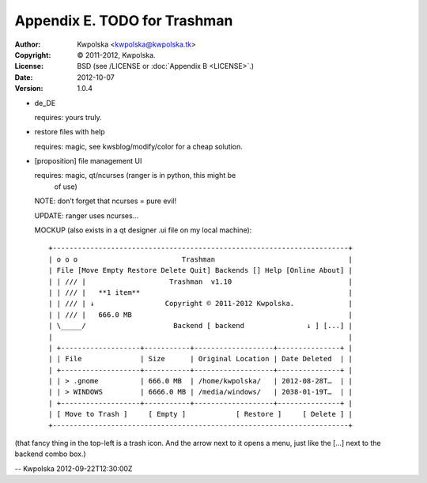 =============================
Appendix E. TODO for Trashman
=============================
:Author: Kwpolska <kwpolska@kwpolska.tk>
:Copyright: © 2011-2012, Kwpolska.
:License: BSD (see /LICENSE or :doc:`Appendix B <LICENSE>`.)
:Date: 2012-10-07
:Version: 1.0.4

.. index:: TODO

* de_DE

  requires: yours truly.

* restore files with help

  requires: magic, see kwsblog/modify/color for a cheap solution.

* [proposition] file management UI

  requires: magic, qt/ncurses (ranger is in python, this might be
      of use)

  NOTE: don’t forget that ncurses = pure evil!

  UPDATE: ranger uses ncurses...

  MOCKUP (also exists in a qt designer .ui file on my local machine)::

    +-----------------------------------------------------------------------+
    | o o o                         Trashman                                |
    | File [Move Empty Restore Delete Quit] Backends [] Help [Online About] |
    | | /// |                    Trashman  v1.10                            |
    | | /// |   **1 item**                                                  |
    | | /// | ↓                 Copyright © 2011-2012 Kwpolska.             |
    | | /// |   666.0 MB                                                    |
    | \_____/                     Backend [ backend               ↓ ] [...] |
    |                                                                       |
    | +-------------------+-----------+-------------------+---------------+ |
    | | File              | Size      | Original Location | Date Deleted  | |
    | +-------------------+-----------+-------------------+---------------+ |
    | | > .gnome          | 666.0 MB  | /home/kwpolska/   | 2012-08-28T…  | |
    | | > WINDOWS         | 6666.0 MB | /media/windows/   | 2038-01-19T…  | |
    | +-------------------+-----------+-------------------+---------------+ |
    | [ Move to Trash ]     [ Empty ]            [ Restore ]     [ Delete ] |
    +-----------------------------------------------------------------------+

(that fancy thing in the top-left is a trash icon.  And the arrow next to it
opens a menu, just like the [...] next to the backend combo box.)

-- Kwpolska 2012-09-22T12:30:00Z
